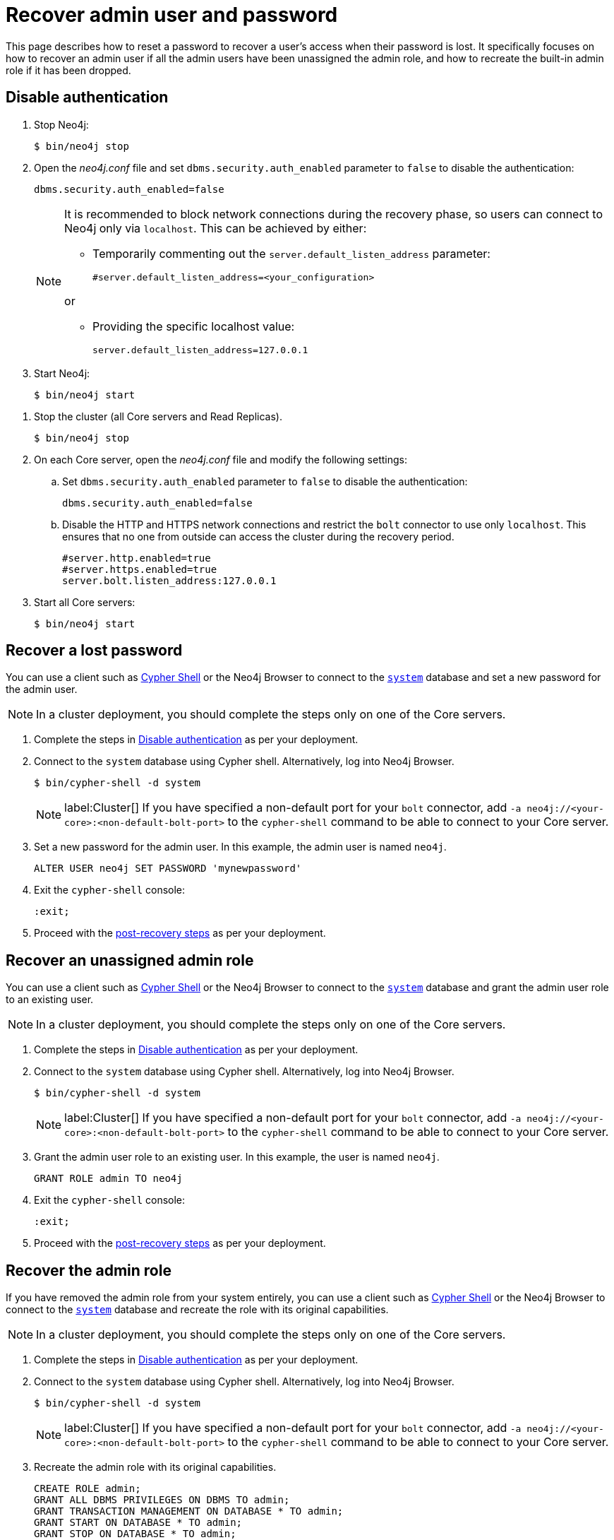 :description: This page describes how to reset a password to recover a user's access when their password is lost. It specifically focuses on how to recover an admin user if all the admin users have been unassigned the admin role, and how to recreate the built-in admin role if it has been dropped.
:page-aliases: configuration/password-and-user-recovery.adoc
[[password-and-user-recovery]]
=  Recover admin user and password

This page describes how to reset a password to recover a user's access when their password is lost.
It specifically focuses on how to recover an admin user if all the admin users have been unassigned the admin role, and how to recreate the built-in admin role if it has been dropped.

[[disable-authentication]]
== Disable authentication

[.tabbed-example]
=====
[.include-with-standalone]
======

. Stop Neo4j:
+
[source, shell]
----
$ bin/neo4j stop
----
. Open the _neo4j.conf_ file and set `dbms.security.auth_enabled` parameter to `false` to disable the authentication:
+
[source, properties]
----
dbms.security.auth_enabled=false
----
+
[NOTE]
====
It is recommended to block network connections during the recovery phase, so users can connect to Neo4j only via `localhost`.
This can be achieved by either:

* Temporarily commenting out the `server.default_listen_address` parameter:
+
[source, properties]
----
#server.default_listen_address=<your_configuration>
----

or

* Providing the specific localhost value:
+
[source, properties]
----
server.default_listen_address=127.0.0.1
----
====
. Start Neo4j:
+
[source, shell]
----
$ bin/neo4j start
----
======
[.include-with-cluster]
======
. Stop the cluster (all Core servers and Read Replicas).
+
[source, shell]
----
$ bin/neo4j stop
----
+
. On each Core server, open the _neo4j.conf_ file and modify the following settings:
.. Set `dbms.security.auth_enabled` parameter to `false` to disable the authentication:
+
[source, properties]
----
dbms.security.auth_enabled=false
----
+
.. Disable the HTTP and HTTPS network connections and restrict the `bolt` connector to use only `localhost`.
This ensures that no one from outside can access the cluster during the recovery period.
+
[source, properties]
----
#server.http.enabled=true
#server.https.enabled=true
server.bolt.listen_address:127.0.0.1
----
+
. Start all Core servers:
+
[source, shell]
----
$ bin/neo4j start
----
======
=====

[[password-recovery-for-admin]]
== Recover a lost password

You can use a client such as xref:tools/cypher-shell.adoc[Cypher Shell] or the Neo4j Browser to connect to the xref:database-administration/index.adoc#manage-databases-system[`system`] database and set a new password for the admin user.

[NOTE]
====
In a cluster deployment, you should complete the steps only on one of the Core servers.
====

. Complete the steps in xref:authentication-authorization/password-and-user-recovery.adoc#disable-authentication[Disable authentication] as per your deployment.
. Connect to the `system` database using Cypher shell.
Alternatively, log into Neo4j Browser.
+
[source, shell]
----
$ bin/cypher-shell -d system
----
+
[NOTE]
====
label:Cluster[] If you have specified a non-default port for your `bolt` connector, add `-a neo4j://<your-core>:<non-default-bolt-port>` to the `cypher-shell` command to be able to connect to your Core server.
====
. Set a new password for the admin user.
In this example, the admin user is named `neo4j`.
+
[source, cypher]
----
ALTER USER neo4j SET PASSWORD 'mynewpassword'
----
. Exit the `cypher-shell` console:
+
[source, shell]
----
:exit;
----
. Proceed with the xref:authentication-authorization/password-and-user-recovery.adoc#post-recovery[post-recovery steps] as per your deployment.

[[recover-unassigned-admin-role]]
== Recover an unassigned admin role

You can use a client such as xref:tools/cypher-shell.adoc[Cypher Shell] or the Neo4j Browser to connect to the xref:database-administration/index.adoc#manage-databases-system[`system`] database and grant the admin user role to an existing user.

[NOTE]
====
In a cluster deployment, you should complete the steps only on one of the Core servers.
====

. Complete the steps in xref:authentication-authorization/password-and-user-recovery.adoc#disable-authentication[Disable authentication] as per your deployment.
. Connect to the `system` database using Cypher shell.
Alternatively, log into Neo4j Browser.
+
[source, shell]
----
$ bin/cypher-shell -d system
----
+
[NOTE]
====
label:Cluster[] If you have specified a non-default port for your `bolt` connector, add `-a neo4j://<your-core>:<non-default-bolt-port>` to the `cypher-shell` command to be able to connect to your Core server.
====
. Grant the admin user role to an existing user.
In this example, the user is named `neo4j`.
+
[source, cypher]
----
GRANT ROLE admin TO neo4j
----
. Exit the `cypher-shell` console:
+
[source, shell]
----
:exit;
----
. Proceed with the xref:authentication-authorization/password-and-user-recovery.adoc#post-recovery[post-recovery steps] as per your deployment.

[[recover-admin-role]]
== Recover the admin role

If you have removed the admin role from your system entirely, you can use a client such as xref:tools/cypher-shell.adoc[Cypher Shell] or the Neo4j Browser to connect to the xref:database-administration/index.adoc#manage-databases-system[`system`] database and recreate the role with its original capabilities.

[NOTE]
====
In a cluster deployment, you should complete the steps only on one of the Core servers.
====

. Complete the steps in xref:authentication-authorization/password-and-user-recovery.adoc#disable-authentication[Disable authentication] as per your deployment.
. Connect to the `system` database using Cypher shell.
Alternatively, log into Neo4j Browser.
+
[source, shell]
----
$ bin/cypher-shell -d system
----
+
[NOTE]
====
label:Cluster[] If you have specified a non-default port for your `bolt` connector, add `-a neo4j://<your-core>:<non-default-bolt-port>` to the `cypher-shell` command to be able to connect to your Core server.
====
. Recreate the admin role with its original capabilities.
+
[source, cypher]
----
CREATE ROLE admin;
GRANT ALL DBMS PRIVILEGES ON DBMS TO admin;
GRANT TRANSACTION MANAGEMENT ON DATABASE * TO admin;
GRANT START ON DATABASE * TO admin;
GRANT STOP ON DATABASE * TO admin;
GRANT MATCH {*} ON GRAPH * TO admin;
GRANT WRITE ON GRAPH * TO admin;
GRANT ALL ON DATABASE * TO admin;
----
. Grant the admin user role to an existing user.
+
[NOTE]
====
Before running the `:exit` command, we suggest granting the newly created role to a user.
Although this is optional, without this step you will have only collected all admin privileges in a role that no one is assigned to.

To grant the role to a user (assuming your existing user is named `neo4j`), you can run `GRANT ROLE admin TO neo4j;`
====
. Exit the `cypher-shell` console:
+
[source, shell]
----
:exit;
----
. Proceed with the xref:authentication-authorization/password-and-user-recovery.adoc#post-recovery[post-recovery steps] as per your deployment.

[[post-recovery]]
== Post-recovery steps

[.tabbed-example]
=====
[.include-with-standalone]
======

. Stop Neo4j:
+
[source, shell]
----
$ bin/neo4j stop
----
. Enable the authentication and restore your Neo4j to its original configuration (See xref:authentication-authorization/password-and-user-recovery.adoc#disable-authentication[Disable authentication]).
. Start Neo4j:
+
[source, shell]
----
$ bin/neo4j start
----
======
[.include-with-cluster]
======
. Stop the Core servers.
+
[source, shell]
----
$ bin/neo4j stop
----
+
. Enable the authentication and restore each Core server to its original configuration (See xref:configuration/password-and-user-recovery.adoc#disable-authentication[Disable authentication]).
. Start the cluster (all Core servers and Read Replicas):
+
[source, shell]
----
$ bin/neo4j start
----
======
=====
